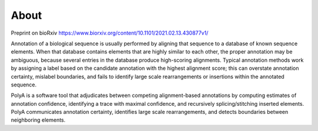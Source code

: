 About
=====
Preprint on bioRxiv `<https://www.biorxiv.org/content/10.1101/2021.02.13.430877v1/>`_

Annotation of a biological sequence is usually performed by aligning that
sequence to a database of known sequence elements. When that database contains
elements that are highly similar to each other, the proper annotation may
be ambiguous, because several entries in the database produce high-scoring
alignments. Typical annotation methods work by assigning a label based
on the candidate annotation with the highest alignment score; this can
overstate annotation certainty, mislabel boundaries, and fails to identify
large scale rearrangements or insertions within the annotated sequence.

PolyA is a software tool that adjudicates between competing alignment-based
annotations by computing estimates of annotation confidence, identifying a
trace with maximal confidence, and recursively splicing/stitching inserted
elements. PolyA communicates annotation certainty, identifies large scale
rearrangements, and detects boundaries between neighboring elements.